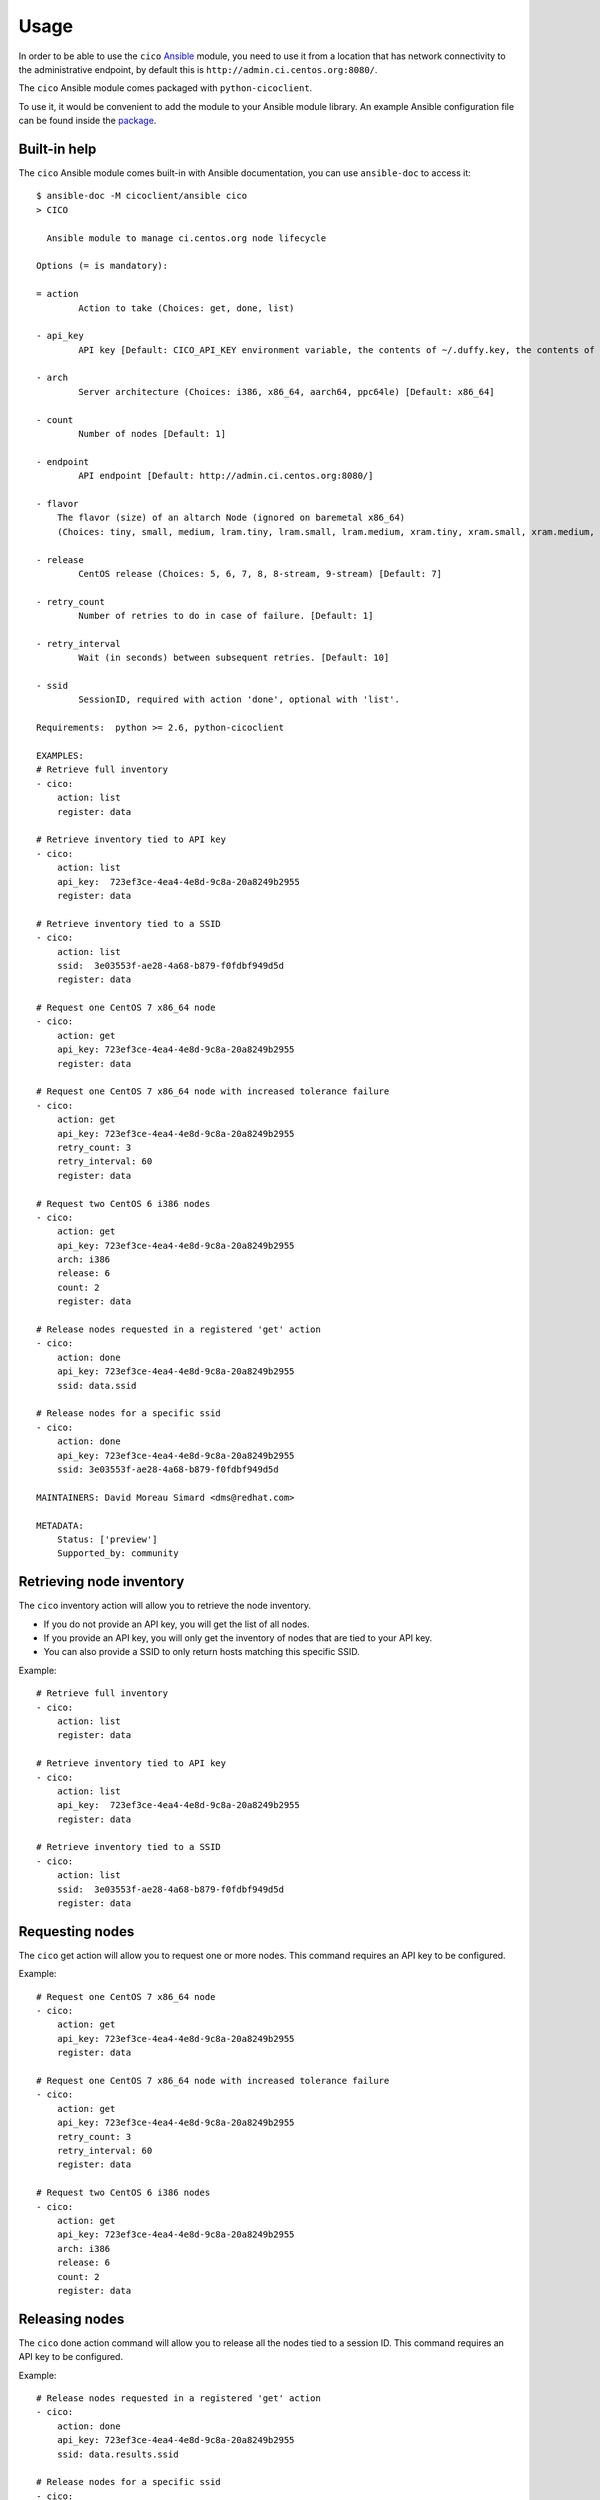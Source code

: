 Usage
=====
In order to be able to use the ``cico`` Ansible_ module, you need to use it from
a location that has network connectivity to the administrative endpoint, by
default this is ``http://admin.ci.centos.org:8080/``.

The ``cico`` Ansible module comes packaged with ``python-cicoclient``.

To use it, it would be convenient to add the module to your Ansible module
library. An example Ansible configuration file can be found inside the package_.

.. _Ansible: http://www.ansible.com/
.. _package: https://github.com/dmsimard/python-cicoclient/blob/master/cicoclient/ansible/ansible.cfg.example

Built-in help
~~~~~~~~~~~~~
The ``cico`` Ansible module comes built-in with Ansible documentation, you can
use ``ansible-doc`` to access it::

    $ ansible-doc -M cicoclient/ansible cico
    > CICO

      Ansible module to manage ci.centos.org node lifecycle

    Options (= is mandatory):

    = action
            Action to take (Choices: get, done, list)

    - api_key
            API key [Default: CICO_API_KEY environment variable, the contents of ~/.duffy.key, the contents of ~/duffy.key, or None ]

    - arch
            Server architecture (Choices: i386, x86_64, aarch64, ppc64le) [Default: x86_64]

    - count
            Number of nodes [Default: 1]

    - endpoint
            API endpoint [Default: http://admin.ci.centos.org:8080/]

    - flavor
        The flavor (size) of an altarch Node (ignored on baremetal x86_64)
        (Choices: tiny, small, medium, lram.tiny, lram.small, lram.medium, xram.tiny, xram.small, xram.medium, xram.large)[Default: small]

    - release
            CentOS release (Choices: 5, 6, 7, 8, 8-stream, 9-stream) [Default: 7]

    - retry_count
            Number of retries to do in case of failure. [Default: 1]

    - retry_interval
            Wait (in seconds) between subsequent retries. [Default: 10]

    - ssid
            SessionID, required with action 'done', optional with 'list'.

    Requirements:  python >= 2.6, python-cicoclient

    EXAMPLES:
    # Retrieve full inventory
    - cico:
        action: list
        register: data

    # Retrieve inventory tied to API key
    - cico:
        action: list
        api_key:  723ef3ce-4ea4-4e8d-9c8a-20a8249b2955
        register: data

    # Retrieve inventory tied to a SSID
    - cico:
        action: list
        ssid:  3e03553f-ae28-4a68-b879-f0fdbf949d5d
        register: data

    # Request one CentOS 7 x86_64 node
    - cico:
        action: get
        api_key: 723ef3ce-4ea4-4e8d-9c8a-20a8249b2955
        register: data

    # Request one CentOS 7 x86_64 node with increased tolerance failure
    - cico:
        action: get
        api_key: 723ef3ce-4ea4-4e8d-9c8a-20a8249b2955
        retry_count: 3
        retry_interval: 60
        register: data

    # Request two CentOS 6 i386 nodes
    - cico:
        action: get
        api_key: 723ef3ce-4ea4-4e8d-9c8a-20a8249b2955
        arch: i386
        release: 6
        count: 2
        register: data

    # Release nodes requested in a registered 'get' action
    - cico:
        action: done
        api_key: 723ef3ce-4ea4-4e8d-9c8a-20a8249b2955
        ssid: data.ssid

    # Release nodes for a specific ssid
    - cico:
        action: done
        api_key: 723ef3ce-4ea4-4e8d-9c8a-20a8249b2955
        ssid: 3e03553f-ae28-4a68-b879-f0fdbf949d5d

    MAINTAINERS: David Moreau Simard <dms@redhat.com>

    METADATA:
        Status: ['preview']
        Supported_by: community


Retrieving node inventory
~~~~~~~~~~~~~~~~~~~~~~~~~
The ``cico`` inventory action will allow you to retrieve the node inventory.

- If you do not provide an API key, you will get the list of all nodes.
- If you provide an API key, you will only get the inventory of nodes that are
  tied to your API key.
- You can also provide a SSID to only return hosts matching this specific SSID.

Example::

    # Retrieve full inventory
    - cico:
        action: list
        register: data

    # Retrieve inventory tied to API key
    - cico:
        action: list
        api_key:  723ef3ce-4ea4-4e8d-9c8a-20a8249b2955
        register: data

    # Retrieve inventory tied to a SSID
    - cico:
        action: list
        ssid:  3e03553f-ae28-4a68-b879-f0fdbf949d5d
        register: data

Requesting nodes
~~~~~~~~~~~~~~~~
The ``cico`` get action will allow you to request one or more nodes.
This command requires an API key to be configured.

Example::

    # Request one CentOS 7 x86_64 node
    - cico:
        action: get
        api_key: 723ef3ce-4ea4-4e8d-9c8a-20a8249b2955
        register: data

    # Request one CentOS 7 x86_64 node with increased tolerance failure
    - cico:
        action: get
        api_key: 723ef3ce-4ea4-4e8d-9c8a-20a8249b2955
        retry_count: 3
        retry_interval: 60
        register: data

    # Request two CentOS 6 i386 nodes
    - cico:
        action: get
        api_key: 723ef3ce-4ea4-4e8d-9c8a-20a8249b2955
        arch: i386
        release: 6
        count: 2
        register: data

Releasing nodes
~~~~~~~~~~~~~~~
The ``cico`` done action command will allow you to release all the nodes tied
to a session ID.
This command requires an API key to be configured.

Example::

    # Release nodes requested in a registered 'get' action
    - cico:
        action: done
        api_key: 723ef3ce-4ea4-4e8d-9c8a-20a8249b2955
        ssid: data.results.ssid

    # Release nodes for a specific ssid
    - cico:
        action: done
        api_key: 723ef3ce-4ea4-4e8d-9c8a-20a8249b2955
        ssid: 3e03553f-ae28-4a68-b879-f0fdbf949d5d


